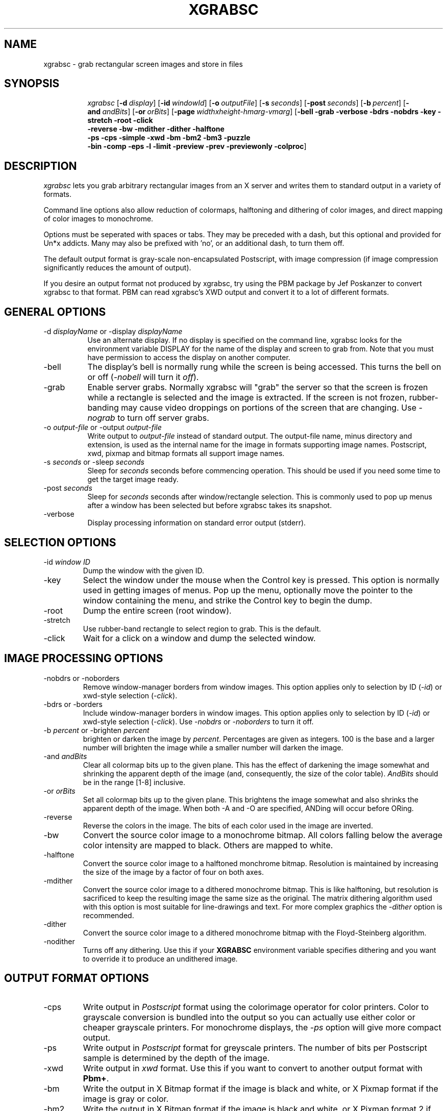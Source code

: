 .\"========================================================================
.\"
.\" Name - xgrabsc.man
.\"
.\" ccs version: 1.14
.\"
.\" ccsid:	@(#)xgrabsc.man	1.14 - 8/12/92 12:39:29
.\" from: 	ccs/s.xgrabsc.man
.\" date: 	8/12/92 14:15:42
.\"
.\" Copyright (C) 1990-92 Bruce Schuchardt
.\" See the end of this document for full copyright information.
.\"
.\" Description:  Man page for xgrabsc
.\"
.\"========================================================================
.\"
.TH XGRABSC 1X
.\"
.SH NAME
xgrabsc \- grab rectangular screen images and store in files
.\"
.SH SYNOPSIS
.in +8n
.ti -8n
\fIxgrabsc\fR
[\fB\-d\fP\ \fIdisplay\fP]
[\fB\-id\fP\ \fIwindowId\fP]
[\fB\-o\fP\ \fIoutputFile\fP]
[\fB\-s\fP\ \fIseconds\fP]
[\fB\-post\fP\ \fIseconds\fP]
[\fB\-b\fP\ \fIpercent\fP]
[\fB\-and\fP\ \fIandBits\fP]
[\fB\-or\fP\ \fIorBits\fP]
[\fB\-page\fP\ \fIwidthxheight-hmarg-vmarg\fP]
[\fB\-bell -grab -verbose -bdrs -nobdrs -key -stretch -root -click
.br
-reverse -bw -mdither -dither -halftone
.br
-ps -cps -simple -xwd -bm -bm2 -bm3 -puzzle
.br
-bin -comp -eps -l -limit -preview -prev -previewonly -colproc\fP]
.in -8n
.\"
.\"
.\"
.SH DESCRIPTION
\fIxgrabsc\fR lets you grab arbitrary rectangular images from an
X server and writes them to standard output in a variety of formats.
.PP
Command line options also allow reduction of colormaps, halftoning
and dithering of color images, and direct mapping of color images
to monochrome.
.PP
Options must be seperated with spaces or tabs.  They
may be preceded with a dash, but this optional and provided for Un*x
addicts.  Many may also be prefixed with 'no', or an additional dash, to
turn them off.
.PP
The default output format is gray-scale non-encapsulated Postscript, with
image compression (if image compression significantly reduces the amount of
output).
.PP
If you desire an output format not produced by xgrabsc, try using the
PBM package by Jef Poskanzer to convert xgrabsc to that format.  PBM
can read xgrabsc's XWD output and convert it to a lot of different formats.
.\"
.\"
.\"
.\"
.SH GENERAL OPTIONS
.TP 8
-d \fIdisplayName\fP or -display \fIdisplayName\fP
.br
Use an alternate display.  If no display is specified on the command line,
xgrabsc looks for the environment variable DISPLAY for the name of the
display and screen to grab from.  Note that you must have permission to
access the display on another computer.
.TP
-bell
The display's bell is normally rung while the screen is being accessed.
This turns the bell on or off (\fI-nobell\fP will turn it \fIoff\fP).
.TP
-grab
Enable server grabs.  Normally xgrabsc will "grab" the server so
that the screen is frozen while a rectangle is selected and the image
is extracted.  If the screen is not frozen, rubber-banding may cause
video droppings on portions of the screen that are changing.  Use \fI-nograb\fP
to turn off server grabs.
.TP
-o \fIoutput-file\fP or -output \fIoutput-file\fP
.br
Write output to \fIoutput-file\fP instead of standard output.  The
output-file name, minus directory and extension, is used as the internal
name for the image in formats supporting image names.  Postscript,
xwd, pixmap and bitmap formats all support image names.
.TP
-s \fIseconds\fP or -sleep \fIseconds\fP
.br
Sleep for \fIseconds\fP seconds before commencing operation.  This
should be used if you need some time to get the target image ready.
.TP
-post \fIseconds\fP
Sleep for \fIseconds\fP seconds after window/rectangle selection.  This is
commonly used to pop up menus after a window has been selected but before
xgrabsc takes its snapshot.
.TP
-verbose
Display processing information on standard error output (stderr).
.sp 3
.\"
.\"
.\"
.\"
.\"
.SH SELECTION OPTIONS
.TP
-id \fIwindow ID\fP
Dump the window with the given ID.
.TP
-key
Select the window under the mouse when the Control key is pressed.  This
option is normally used in getting images of menus.  Pop up the menu,
optionally move the pointer to the window containing the menu, and strike
the Control key to begin the dump.
.TP
-root
Dump the entire screen (root window).
.TP
-stretch
Use rubber-band rectangle to select region to grab.  This is the
default.
.TP
-click
Wait for a click on a window and dump the selected window.
.\"
.\"
.\"
.\"
.\"
.sp 3
.SH IMAGE PROCESSING OPTIONS
.TP
-nobdrs or -noborders
.br
Remove window-manager borders from window images.  This option
applies only to selection by ID (\fI\-id\fP) or xwd-style selection
(\fI-click\fP).
.TP
-bdrs or -borders
.br
Include window-manager borders in window images.  This option
applies only to selection by ID (\fI\-id\fP) or xwd-style selection
(\fI-click\fP).  Use \fI-nobdrs\fP or \fI-noborders\fP to turn it off.
.TP
-b \fIpercent\fR or -brighten \fIpercent\fR
.br
brighten or darken the image by \fIpercent\fR.  Percentages are given
as integers. 100 is the base and a larger number will brighten the image
while a smaller number will darken the image.
.TP
-and \fIandBits\fR
Clear all colormap bits up to the given plane.  This has the effect of
darkening the image somewhat and shrinking the apparent depth of the image
(and, consequently, the size of the color table).  \fIAndBits\fR should
be in the range [1-8] inclusive.
.TP
-or \fIorBits\fR
Set all colormap bits up to the given plane.  This brightens the image
somewhat and also shrinks the apparent depth of the image.  When
both \-A and \-O are specified, ANDing will occur before ORing.
.TP
-reverse
Reverse the colors in the image.  The bits of each color used in the
image are inverted.
.TP
-bw
Convert the source color image to a monochrome bitmap.  All colors
falling below the average color intensity are mapped to black.  Others
are mapped to white.
.TP
-halftone
Convert the source color image to a halftoned monchrome bitmap.
Resolution is maintained by increasing the size of the image by
a factor of four on both axes.
.TP
-mdither
Convert the source color image to a dithered monochrome bitmap.
This is like halftoning, but resolution is sacrificed to keep the
resulting image the same size as the original.  The matrix dithering
algorithm used with this option is most suitable for line-drawings
and text.  For more complex graphics the \fI-dither\fR option is recommended.
.TP
-dither
Convert the source color image to a dithered monochrome bitmap with
the Floyd-Steinberg algorithm.
.TP
-nodither
Turns off any dithering.  Use this if your \fBXGRABSC\fP environment variable
specifies dithering and you want to override it to produce an undithered
image.
.sp 3
.\"
.\"
.\"
.\"
.SH OUTPUT FORMAT OPTIONS
.TP
-cps
Write output in \fIPostscript\fP format using the colorimage operator
for color printers.
Color to grayscale conversion is bundled into the output so you can actually
use either color or cheaper grayscale printers.  For monochrome displays, the
\fI-ps\fP option will give more compact output.
.TP
-ps
Write output in \fIPostscript\fP format for greyscale printers.
The number of bits per Postscript sample is determined by the depth of the
image.
.TP
-xwd
Write output in \fIxwd\fP format.  Use this if you want to convert to another
output format with \fBPbm+\fP.
.TP
-bm
Write the output in X Bitmap format if the image is black and white, or
X Pixmap format if the image is gray or color.
.TP
-bm2
Write the output in X Bitmap format if the image is black and white, or
X Pixmap format 2 if the image is gray or color.
-bm3
Write the output in X Bitmap format if the image is black and white, or
X Pixmap format 3 if the image is gray or color.
.TP
-puzzle
Write output in a format suitable for loading into the \fIpuzzle\fP
program (see example below).
.sp 2
.\"
.\"
.\"
.\"
.\"
.SH POSTSCRIPT OPTIONS
.TP
-compress
Enable or suppress Postscript image run-length encoding.  Postscript output
is
normally compressed to minimize the size of output.  If your printer
can't handle compressed output, you should use \fI-nocompress\fP to turn
off compression.
.TP
-eps
Create Encapsulated Postscript output, rather than normal stand-alone
Postscript.  This adds EPSF header comments and removes all scaling and
translation of the image.
.TP
-l or -landscape
.br
Use landscape layout (with page width and height exchanged) for Postscript
output.  This option is ignored if Encapsulated Postscript output is requested.
Width and height may be specified with the -page option.
.TP
-bin
Write Postscript output in binary rather than using hexidecimal encoding.
This causes the image portion of the output to use half as much space,
decreasing transmission time to the printer.  Note that not all print
spoolers can handle 8 bit binary data, so this may not work on your system!
.TP
-limit
For Postscript output, check printer memory availability before attempting
to print an image (the code to perform the checks is integrated into the
output of xgrabsc).  This is turned off if Encapsulated Postscript output
is requested, and may be disabled completely when building the xgrabsc
program.  On the command line it may be turned off with \fI-nolimit\fP.
.TP
-preview or -prev
.br
Selects Encapsulated Postscript output with an EPSI preview image in its
header.  The preview image is dithered to black and white.  Programs such
as xfig can display these preview images.  Ghostscript and other Postscript
interpreters can be used to preview EPS files without generating preview
images, so if you have one of these packages there is not much point in using
this option.
.TP
-previewonly
Like \fI-preview\fP but writes only the preview portion, not the postscript
image.  This may be used to add the preview to an existing EPS file after
having displayed it using a PostScript interpreter.
.TP
-page \fIwidthxheight-marginWidth-marginHeight\fP
Sets the size of the paper and the borders you desire around the edge of the
paper.  Xgrabsc will reduce the image if necessary to keep it within the
borders you specify.  The default page size and margins are set when
xgrabsc is built.  Measurements are in inches (e.g., 8.5x11.0-0.5-0.5)
.sp 3
.\"
.\"
.\"
.\"
.\"
.\"
.\"
.SH PROCESSING ORDER
It is helpful to know the order of processing when multiple processing
options are given on the command line.
.PP
Processing is done in five phases:  1) set up, 2) obtain image,
3) process colors, 4) poly->monochrome conversions, and 5) output conversion.
.PP
The set-up phase includes processing command-line options, sleeping,
connecting to X-Windows, freezing the screen, and grabbing the mouse if
necessary.
.PP
If the mouse is grabbed for rubber-banding, an upper-left-corner cursor is
displayed until the left mouse button is pressed.  A lower-left-corner
cursor is then displayed while drawing rubber-rectangles until the mouse
button is released.
.PP
If the mouse is grabbed for xwd-style window selection, an xwd-style cursor
is displayed until the left mouse button is pressed.
.PP
The mouse is then released.
.PP
The bell is then run and the image is pulled from the screen.
.PP
Following the image-grab, the bell is run twice and the screen is released.
.PP
If the image is not monochrome, the color manipulation functions are
then applied in this order: brighten, AND, and OR, reverse.
.PP
Only one polychrome to monochrome conversion is allowed.  If none of
these is chosen, the color table of a polychrome image is compressed
in preparation for output conversion.
.PP
The output stream is then opened and the image is written in the selected
output format.
.sp 2
.SH ENVIRONMENT
XGRABSC - specifies command line arguments to be processed before those
actually entered on the command line.
.PP
DISPLAY - specifies the name of the display that xgrabsc should grab from.
.sp 2
.SH EXAMPLES
The simplest form of use, giving Postscript output, is
.sp
.ti +5
xgrabsc >outfile.ps
.sp
.PP
To write output in \fIPostscript\fP format and send to the printer,
use
.sp
.ti +5
xgrabsc | lpr
.sp
It is sometimes helpful to brighten an image somewhat before it is
formatted for Postscript output.  E.g., to brighten by 30%
.sp
.ti +5
xgrabsc -b 130 | lpr
.sp
.PP
If your printer supports color, and your display is color, you can
have xgrabsc generate color output instead of gray scale:
.sp
.ti +5
xgrabsc -cps | lpr
.sp
.PP
The default Postscript output attempts to scale the image so that
it will all fit on one page, and is centered on the page.  If you
are grabbing images to include in documents, such as with FrameMaker,
you should ask for Encapsulated Postscript output with the \fI-eps\fP
switch.  For example:
.sp
.ti +5
  xgrabsc -eps -o image1.eps
.PP
To select an entire window, write output in \fIpuzzle\fP format
and read into the puzzle program, use the commands
.sp
.ti +5
xgrabsc -click -puzzle >outfile.pzl
.br
.ti +5
puzzle -picture outfile.pzl
.sp
.PP
To have xgrabsc sleep for three seconds before rubber-banding, display
processing information, and have the result displayed with xwud,
.sp
.ti +5
xgrabsc -xwd -verbose -s 3 | xwud
.sp
.PP
To grab an image from another server and then reduce the colormap
to three bits by ANDing, use
.sp
.ti +5
xgrabsc -d other:0.0 -and 5 -bm >outfile.xpm
.sp
You will, of course, have to go to the other machine to select the
image with that machine's mouse.
.sp 2
.SH LIMITATIONS
Colormaps larger than 256 entries are not currently supported. This
means that it won't work with your fancy 24-bit display.
.PP
The default screen visual is used as the visual for the image.
Visuals are associated with particular windows, and xgrabsc pretends
ignorance about any windows but the root.
.PP
This software has been tested with StaticGray and 8-plane PseudoColor
on DECStations (using both UWS 2.2 and X11 Release 4).  It has also
been tested with 8-plane PseudoColor on Sun SparcStations and various
other platforms using X11 Release 4 and Release 5.
.PP
X11 Pixmap format is rather verbose.
You may want to run large images through the \fIcompress\fP utility
before storing them in a file.  E.g.,
.sp
.ti +5
xgrabsc -bm | compress >outfile.xpm.Z
.sp
.SH AUTHOR
.nf
     Bruce Schuchardt
    Servio Corporation
      bruce@slc.com
.fi
.sp 2
.SH ACKNOWLEGEMENTS
.PP
Some of the source code for xgrabsc came from
the xloadimage project by Jim Frost (jimf@saber.com) and others.  Jim's
copyright has been included both here and in the source code.
.PP
The idea for using run-length encoding for Postscript output came from
the xwd2ps project by Robert Tatar and Craig A. McGowan, as did the
colorimage hack for monochrome display devices.
.PP
The ad2c.sed script that makes it possible to let you run xgrab without
installing XGrab.ad everywhere is part of the ad2c package developed by
George Ferguson.
.sp 2
.SH CONTRIBUTORS
.PP
Johan Garpendal did the initial color postscript work.
.PP
Hal R. Brand wrote the binary Postscript enhancements.
.PP
Yves Arrouye wrote the EPS Preview and page-configuration enhancements.
.sp 2
.SH COPYRIGHT
Copyright (c) 1990-92 Bruce Schuchardt
.PP
\fIXgrabsc\fR is copywritten material with a very loose copyright
allowing unlimited modification and distribution if the copyright
notices are left intact.  Various portions are copywritten by various
people, but all use a modification of the MIT copyright notice.
Please check the cpyright.h for complete copyright information.  The
intent is to keep the source free, not to stifle its distribution, so
please write to me if you have any questions.
.PP
THE AUTHOR DISCLAIMS ALL WARRANTIES WITH REGARD TO THIS SOFTWARE,
INCLUDING ALL IMPLIED WARRANTIES OF MERCHANTABILITY AND FITNESS, IN
NO EVENT SHALL THE AUTHOR BE LIABLE FOR ANY SPECIAL, INDIRECT OR
CONSEQUENTIAL DAMAGES OR ANY DAMAGES WHATSOEVER RESULTING FROM LOSS
OF USE, DATA OR PROFITS, WHETHER IN AN ACTION OF CONTRACT, NEGLIGENCE
OR OTHER TORTIOUS ACTION, ARISING OUT OF OR IN CONNECTION WITH THE
USE OR PERFORMANCE OF THIS SOFTWARE.
.s 2
.SH SEE ALSO
X(1X), xhost(1), xwd(1X), xwud(1X), xwd2ps(1X), xloadimage(1X), xpm(1X),
xpr(1X), puzzle(1X), compress(1), uncompress(1), xv(1X)
